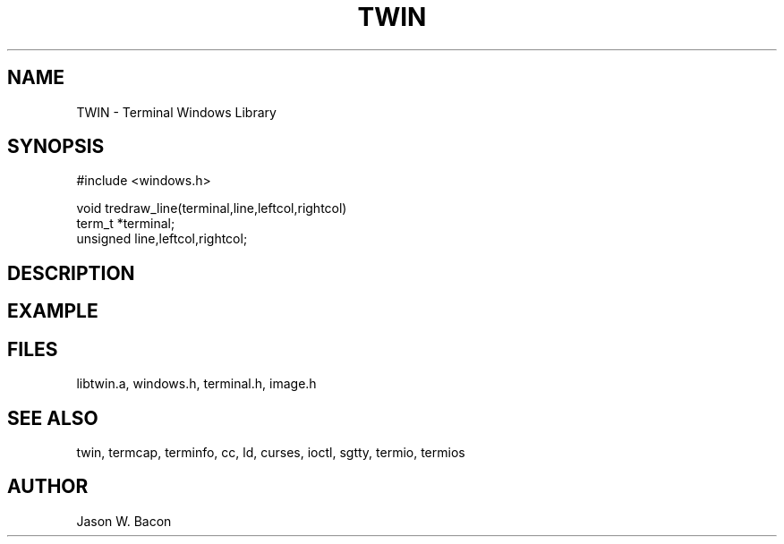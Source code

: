 .TH TWIN 3
.SH NAME
.PP
TWIN - Terminal Windows Library
.SH SYNOPSIS
.PP
.nf
#include <windows.h>

void        tredraw_line(terminal,line,leftcol,rightcol)
term_t      *terminal;
unsigned    line,leftcol,rightcol;

.fi
.SH DESCRIPTION
.SH EXAMPLE
.SH FILES

libtwin.a, windows.h, terminal.h, image.h
.SH SEE ALSO

twin, termcap, terminfo, cc, ld, curses, ioctl, sgtty, termio, termios
.SH AUTHOR

Jason W. Bacon
